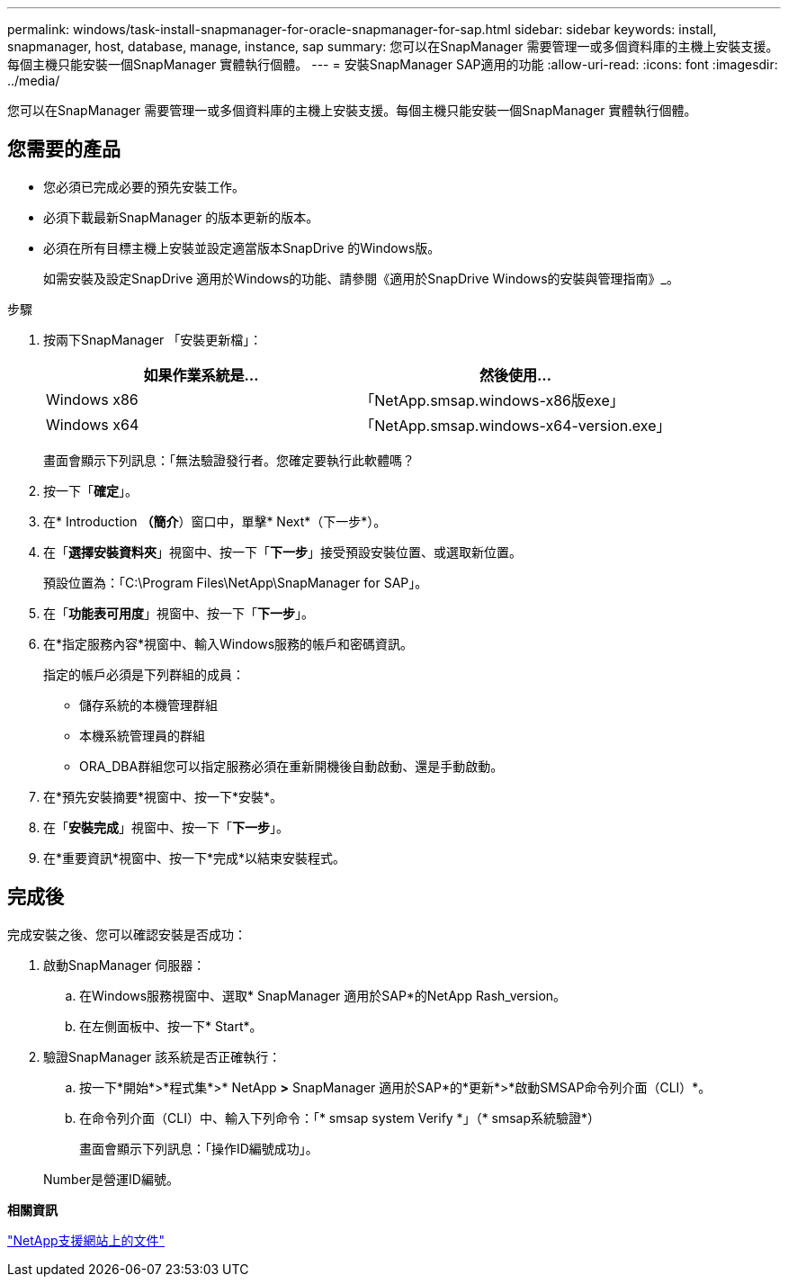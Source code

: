 ---
permalink: windows/task-install-snapmanager-for-oracle-snapmanager-for-sap.html 
sidebar: sidebar 
keywords: install, snapmanager, host, database, manage, instance, sap 
summary: 您可以在SnapManager 需要管理一或多個資料庫的主機上安裝支援。每個主機只能安裝一個SnapManager 實體執行個體。 
---
= 安裝SnapManager SAP適用的功能
:allow-uri-read: 
:icons: font
:imagesdir: ../media/


[role="lead"]
您可以在SnapManager 需要管理一或多個資料庫的主機上安裝支援。每個主機只能安裝一個SnapManager 實體執行個體。



== 您需要的產品

* 您必須已完成必要的預先安裝工作。
* 必須下載最新SnapManager 的版本更新的版本。
* 必須在所有目標主機上安裝並設定適當版本SnapDrive 的Windows版。
+
如需安裝及設定SnapDrive 適用於Windows的功能、請參閱《適用於SnapDrive Windows的安裝與管理指南》_。



.步驟
. 按兩下SnapManager 「安裝更新檔」：
+
|===
| 如果作業系統是... | 然後使用... 


 a| 
Windows x86
 a| 
「NetApp.smsap.windows-x86版exe」



 a| 
Windows x64
 a| 
「NetApp.smsap.windows-x64-version.exe」

|===
+
畫面會顯示下列訊息：「無法驗證發行者。您確定要執行此軟體嗎？

. 按一下「*確定*」。
. 在* Introduction *（簡介*）窗口中，單擊* Next*（下一步*）。
. 在「*選擇安裝資料夾*」視窗中、按一下「*下一步*」接受預設安裝位置、或選取新位置。
+
預設位置為：「C:\Program Files\NetApp\SnapManager for SAP」。

. 在「*功能表可用度*」視窗中、按一下「*下一步*」。
. 在*指定服務內容*視窗中、輸入Windows服務的帳戶和密碼資訊。
+
指定的帳戶必須是下列群組的成員：

+
** 儲存系統的本機管理群組
** 本機系統管理員的群組
** ORA_DBA群組您可以指定服務必須在重新開機後自動啟動、還是手動啟動。


. 在*預先安裝摘要*視窗中、按一下*安裝*。
. 在「*安裝完成*」視窗中、按一下「*下一步*」。
. 在*重要資訊*視窗中、按一下*完成*以結束安裝程式。




== 完成後

完成安裝之後、您可以確認安裝是否成功：

. 啟動SnapManager 伺服器：
+
.. 在Windows服務視窗中、選取* SnapManager 適用於SAP*的NetApp Rash_version。
.. 在左側面板中、按一下* Start*。


. 驗證SnapManager 該系統是否正確執行：
+
.. 按一下*開始*>*程式集*>* NetApp *>* SnapManager 適用於SAP*的*更新*>*啟動SMSAP命令列介面（CLI）*。
.. 在命令列介面（CLI）中、輸入下列命令：+「* smsap system Verify *」（+* smsap系統驗證*）
+
畫面會顯示下列訊息：「操作ID編號成功」。

+
Number是營運ID編號。





*相關資訊*

http://mysupport.netapp.com/["NetApp支援網站上的文件"^]
